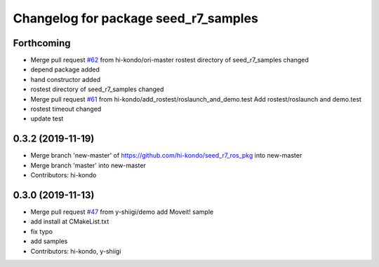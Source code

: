 ^^^^^^^^^^^^^^^^^^^^^^^^^^^^^^^^^^^^^
Changelog for package seed_r7_samples
^^^^^^^^^^^^^^^^^^^^^^^^^^^^^^^^^^^^^

Forthcoming
-----------
* Merge pull request `#62 <https://github.com/hi-kondo/seed_r7_ros_pkg/issues/62>`_ from hi-kondo/ori-master
  rostest directory of seed_r7_samples changed
* depend package added
* hand constructor added
* rostest directory of seed_r7_samples changed
* Merge pull request `#61 <https://github.com/hi-kondo/seed_r7_ros_pkg/issues/61>`_ from hi-kondo/add_rostest/roslaunch_and_demo.test
  Add rostest/roslaunch and demo.test
* rostest timeout changed
* update test

0.3.2 (2019-11-19)
------------------
* Merge branch 'new-master' of https://github.com/hi-kondo/seed_r7_ros_pkg into new-master
* Merge branch 'master' into new-master
* Contributors: hi-kondo

0.3.0 (2019-11-13)
------------------
* Merge pull request `#47 <https://github.com/seed-solutions/seed_r7_ros_pkg/issues/47>`_ from y-shiigi/demo
  add Moveit! sample
* add install at CMakeList.txt
* fix typo
* add samples
* Contributors: hi-kondo, y-shiigi
